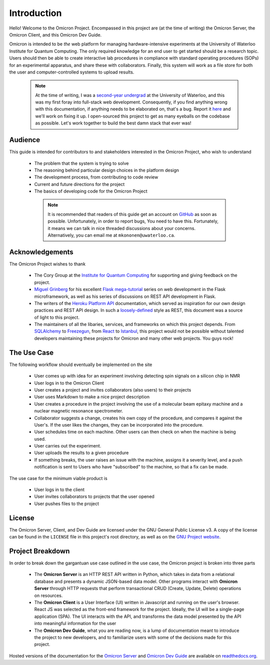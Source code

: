 Introduction
============

Hello! Welcome to the Omicron Project. Encompassed in this project are (at the
time of writing) the Omicron Server, the Omicron Client, and this Omicron Dev
Guide.

Omicron is intended to be *the* web platform for managing hardware-intensive
experiments at the University of Waterloo Institute for Quantum Computing.
The only required knowledge for an end user to get started should be a research
topic. Users should then be able to create interactive lab procedures in
compliance with standard operating procedures (SOPs) for an experimental
apparatus, and share these with collaborators. Finally, this system will work
as a file store for both the user and computer-controlled systems to upload
results.

    .. note::

        At the time of writing, I was a `second-year undergrad`_ at the
        University of Waterloo, and this was my first foray into full-stack web
        development. Consequently, if you find anything wrong with this
        documentation, if anything needs to be elaborated on, that's a bug.
        Report it `here`_ and we'll work on fixing it up. I open-sourced this
        project to get as many eyeballs on the codebase as possible. Let's work
        together to build the best damn stack that ever was!

.. _here: https://github.com/MichalKononenko/OmicronDevGuide/issues/new
.. _second-year undergrad: https://github.com/MichalKononenko

Audience
--------

This guide is intended for contributors to and stakeholders interested in the
Omicron Project, who wish to understand

   -  The problem that the system is trying to solve
   -  The reasoning behind particular design choices in the platform design
   -  The development process, from contributing to code review
   -  Current and future directions for the project
   -  The basics of developing code for the Omicron Project

    .. note::

        It is recommended that readers of this guide get an account on
        `GitHub`_ as soon as possible. Unfortunately, in order to report bugs,
        You need to have this. Fortunately, it means we can talk in nice
        threaded discussions about your concerns. Alternatively, you can email
        me at ``mkononen@uwaterloo.ca``.

.. _GitHub: https://github.com/

Acknowledgements
----------------

The Omicron Project wishes to thank

    -   The Cory Group at the `Institute for Quantum Computing`_ for
        supporting and giving feedback on the project.

    -   `Miguel Grinberg`_ for his excellent `Flask mega-tutorial`_ series
        on web development in the Flask microframework, as well as his series
        of discussions on REST API development in Flask.

    -   The writers of the `Heroku Platform API`_ documentation, which served
        as inspiration for our own design practices and REST API design. In
        such a `loosely-defined`_ style as REST, this document was a source of
        light to this project.

    -   The maintainers of all the libaries, services, and frameworks on which
        this project depends. From `SQLAlchemy`_ to `Freezegun`_, from
        `React`_ to `Istanbul`_, this project would not be possible without
        talented developers maintaining these projects for Omicron and many
        other web projects. You guys rock!

.. _Institute for Quantum Computing: https://goo.gl/3iGt6a
.. _Miguel Grinberg: http://blog.miguelgrinberg.com/
.. _Flask mega-tutorial: http://goo.gl/IW64Ew
.. _Heroku Platform API: https://goo.gl/tniZ9X
.. _loosely-defined: https://en.wikipedia.org/wiki/Representational_state_transfer
.. _SQLAlchemy: http://www.sqlalchemy.org/
.. _Freezegun: https://pypi.python.org/pypi/freezegun
.. _React: https://facebook.github.io/react/
.. _Istanbul: https://gotwarlost.github.io/istanbul/

The Use Case
------------

The following workflow should eventually be implemented on the site

    -   User comes up with idea for an experiment involving detecting spin
        signals on a silicon chip in NMR
    -   User logs in to the Omicron Client
    -   User creates a project and invites collaborators (also users) to their
        projects
    -   User uses Markdown to make a nice project description
    -   User creates a procedure in the project involving the use of a
        molecular beam epitaxy machine and a nuclear magnetic resonance
        spectrometer.
    -   Collaborator suggests a change, creates his own copy of the procedure,
        and compares it against the User's. If the user likes the changes, they
        can be incorporated into the procedure.
    -   User schedules time on each machine. Other users can then check on when
        the machine is being used.
    -   User carries out the experiment.
    -   User uploads the results to a given procedure
    -   If something breaks, the user raises an issue with the machine, assigns
        it a severity level, and a push notification is sent to Users who have
        "subscribed" to the machine, so that a fix can be made.

The use case for the minimum viable product is

    - User logs in to the client
    - User invites collaborators to projects that the user opened
    - User pushes files to the project

License
-------

The Omicron Server, Client, and Dev Guide are licensed under the GNU General
Public License v3. A copy of the license can be found in the ``LICENSE`` file
in this project's root directory, as well as on the `GNU Project website`_.

.. _GNU Project website: https://www.gnu.org/licenses/gpl-3.0.en.html


Project Breakdown
-----------------

In order to break down the gargantuan use case outlined in the use case,
the Omicron project is broken into three parts

    -   The **Omicron Server** is an HTTP REST API written in Python, which
        takes in data from a relational database and presents a dynamic
        JSON-based data model. Other programs interact with **Omicron Server**
        through HTTP requests that perform transactional CRUD (Create,
        Update, Delete) operations on resources.

    -   The **Omicron Client** is a User Interface (UI) written in Javascript
        and running on the user's browser. React JS was selected as the
        front-end framework for the project. Ideally, the UI will be a
        single-page application (SPA). The UI interacts with the API, and
        transforms the data model presented by the API into meaningful
        information for the user

    -   The **Omicron Dev Guide**, what you are reading now, is a lump of
        documentation meant to introduce the project to new developers, and to
        familiarize users with some of the decisions made for this project.

Hosted versions of the documentation for the `Omicron Server`_ and
`Omicron Dev Guide`_ are available on `readthedocs.org`_.

.. _Omicron Server: omicron-server.readthedocs.org
.. _Omicron Dev Guide: omicron-dev-guide.readthedocs.org
.. _readthedocs.org: readthedocs.org
